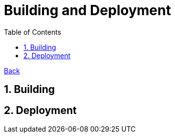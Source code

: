 = Building and Deployment
:toc:
:sectnums:
:sectanchors:

link:README.md[Back]

== Building

== Deployment

